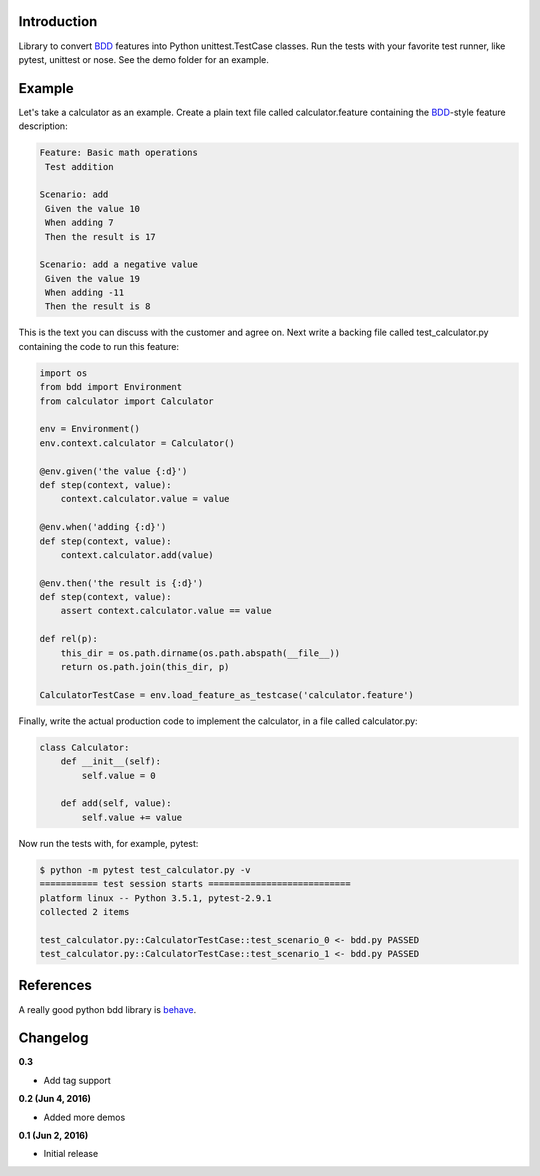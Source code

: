 
Introduction
============

Library to convert BDD_ features into Python unittest.TestCase classes. Run the
tests with your favorite test runner, like pytest, unittest or nose.
See the demo folder for an example.

Example
=======

Let's take a calculator as an example.
Create a plain text file called calculator.feature containing the BDD_-style
feature description:

.. code::

    Feature: Basic math operations
     Test addition

    Scenario: add
     Given the value 10
     When adding 7
     Then the result is 17

    Scenario: add a negative value
     Given the value 19
     When adding -11
     Then the result is 8

This is the text you can discuss with the customer and agree on.
Next write a backing file called test_calculator.py containing the code to
run this feature:

.. code::

    import os
    from bdd import Environment
    from calculator import Calculator

    env = Environment()
    env.context.calculator = Calculator()

    @env.given('the value {:d}')
    def step(context, value):
        context.calculator.value = value

    @env.when('adding {:d}')
    def step(context, value):
        context.calculator.add(value)

    @env.then('the result is {:d}')
    def step(context, value):
        assert context.calculator.value == value

    def rel(p):
        this_dir = os.path.dirname(os.path.abspath(__file__))
        return os.path.join(this_dir, p)

    CalculatorTestCase = env.load_feature_as_testcase('calculator.feature')

Finally, write the actual production code to implement the calculator, in
a file called calculator.py:

.. code::

    class Calculator:
        def __init__(self):
            self.value = 0

        def add(self, value):
            self.value += value

Now run the tests with, for example, pytest:

.. code::

    $ python -m pytest test_calculator.py -v
    =========== test session starts ===========================
    platform linux -- Python 3.5.1, pytest-2.9.1
    collected 2 items 

    test_calculator.py::CalculatorTestCase::test_scenario_0 <- bdd.py PASSED
    test_calculator.py::CalculatorTestCase::test_scenario_1 <- bdd.py PASSED



.. _BDD: https://en.wikipedia.org/wiki/Behavior-driven_development



References
==========

A really good python bdd library is behave_.

.. _behave: http://pythonhosted.org/behave/


Changelog
=========

**0.3**

- Add tag support

**0.2 (Jun 4, 2016)**

- Added more demos

**0.1 (Jun 2, 2016)**

- Initial release

.. image:: https://travis-ci.org/windelbouwman/bdd.svg?branch=master
   :target: https://travis-ci.org/windelbouwman/bdd

.. image:: https://codecov.io/gh/windelbouwman/bdd/branch/master/graph/badge.svg
  :target: https://codecov.io/gh/windelbouwman/bdd

